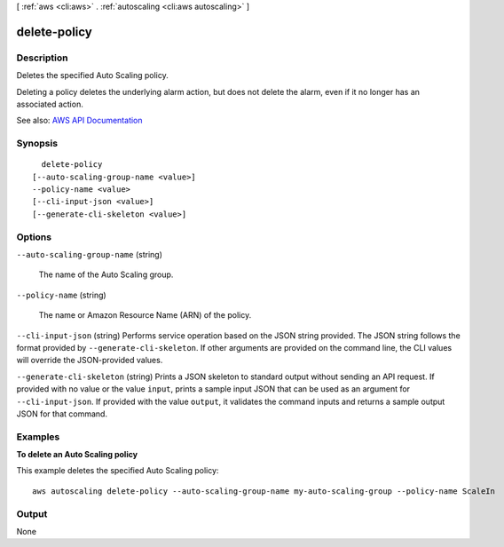 [ :ref:`aws <cli:aws>` . :ref:`autoscaling <cli:aws autoscaling>` ]

.. _cli:aws autoscaling delete-policy:


*************
delete-policy
*************



===========
Description
===========



Deletes the specified Auto Scaling policy.

 

Deleting a policy deletes the underlying alarm action, but does not delete the alarm, even if it no longer has an associated action.



See also: `AWS API Documentation <https://docs.aws.amazon.com/goto/WebAPI/autoscaling-2011-01-01/DeletePolicy>`_


========
Synopsis
========

::

    delete-policy
  [--auto-scaling-group-name <value>]
  --policy-name <value>
  [--cli-input-json <value>]
  [--generate-cli-skeleton <value>]




=======
Options
=======

``--auto-scaling-group-name`` (string)


  The name of the Auto Scaling group.

  

``--policy-name`` (string)


  The name or Amazon Resource Name (ARN) of the policy.

  

``--cli-input-json`` (string)
Performs service operation based on the JSON string provided. The JSON string follows the format provided by ``--generate-cli-skeleton``. If other arguments are provided on the command line, the CLI values will override the JSON-provided values.

``--generate-cli-skeleton`` (string)
Prints a JSON skeleton to standard output without sending an API request. If provided with no value or the value ``input``, prints a sample input JSON that can be used as an argument for ``--cli-input-json``. If provided with the value ``output``, it validates the command inputs and returns a sample output JSON for that command.



========
Examples
========

**To delete an Auto Scaling policy**

This example deletes the specified Auto Scaling policy::

    aws autoscaling delete-policy --auto-scaling-group-name my-auto-scaling-group --policy-name ScaleIn


======
Output
======

None